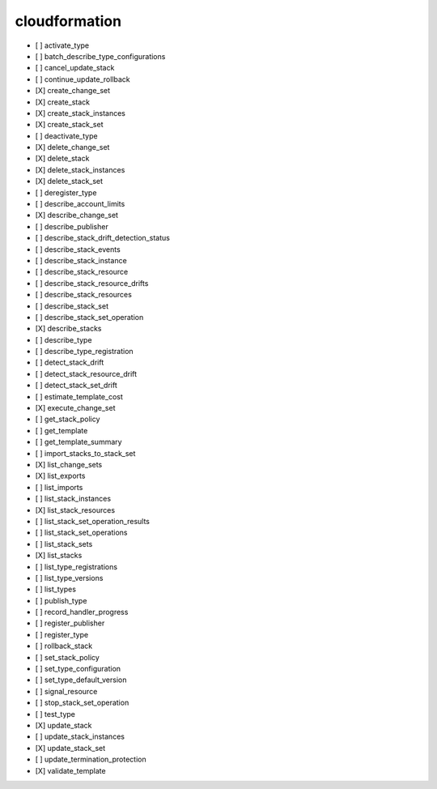 .. _implementedservice_cloudformation:

==============
cloudformation
==============



- [ ] activate_type
- [ ] batch_describe_type_configurations
- [ ] cancel_update_stack
- [ ] continue_update_rollback
- [X] create_change_set
- [X] create_stack
- [X] create_stack_instances
- [X] create_stack_set
- [ ] deactivate_type
- [X] delete_change_set
- [X] delete_stack
- [X] delete_stack_instances
- [X] delete_stack_set
- [ ] deregister_type
- [ ] describe_account_limits
- [X] describe_change_set
- [ ] describe_publisher
- [ ] describe_stack_drift_detection_status
- [ ] describe_stack_events
- [ ] describe_stack_instance
- [ ] describe_stack_resource
- [ ] describe_stack_resource_drifts
- [ ] describe_stack_resources
- [ ] describe_stack_set
- [ ] describe_stack_set_operation
- [X] describe_stacks
- [ ] describe_type
- [ ] describe_type_registration
- [ ] detect_stack_drift
- [ ] detect_stack_resource_drift
- [ ] detect_stack_set_drift
- [ ] estimate_template_cost
- [X] execute_change_set
- [ ] get_stack_policy
- [ ] get_template
- [ ] get_template_summary
- [ ] import_stacks_to_stack_set
- [X] list_change_sets
- [X] list_exports
- [ ] list_imports
- [ ] list_stack_instances
- [X] list_stack_resources
- [ ] list_stack_set_operation_results
- [ ] list_stack_set_operations
- [ ] list_stack_sets
- [X] list_stacks
- [ ] list_type_registrations
- [ ] list_type_versions
- [ ] list_types
- [ ] publish_type
- [ ] record_handler_progress
- [ ] register_publisher
- [ ] register_type
- [ ] rollback_stack
- [ ] set_stack_policy
- [ ] set_type_configuration
- [ ] set_type_default_version
- [ ] signal_resource
- [ ] stop_stack_set_operation
- [ ] test_type
- [X] update_stack
- [ ] update_stack_instances
- [X] update_stack_set
- [ ] update_termination_protection
- [X] validate_template

